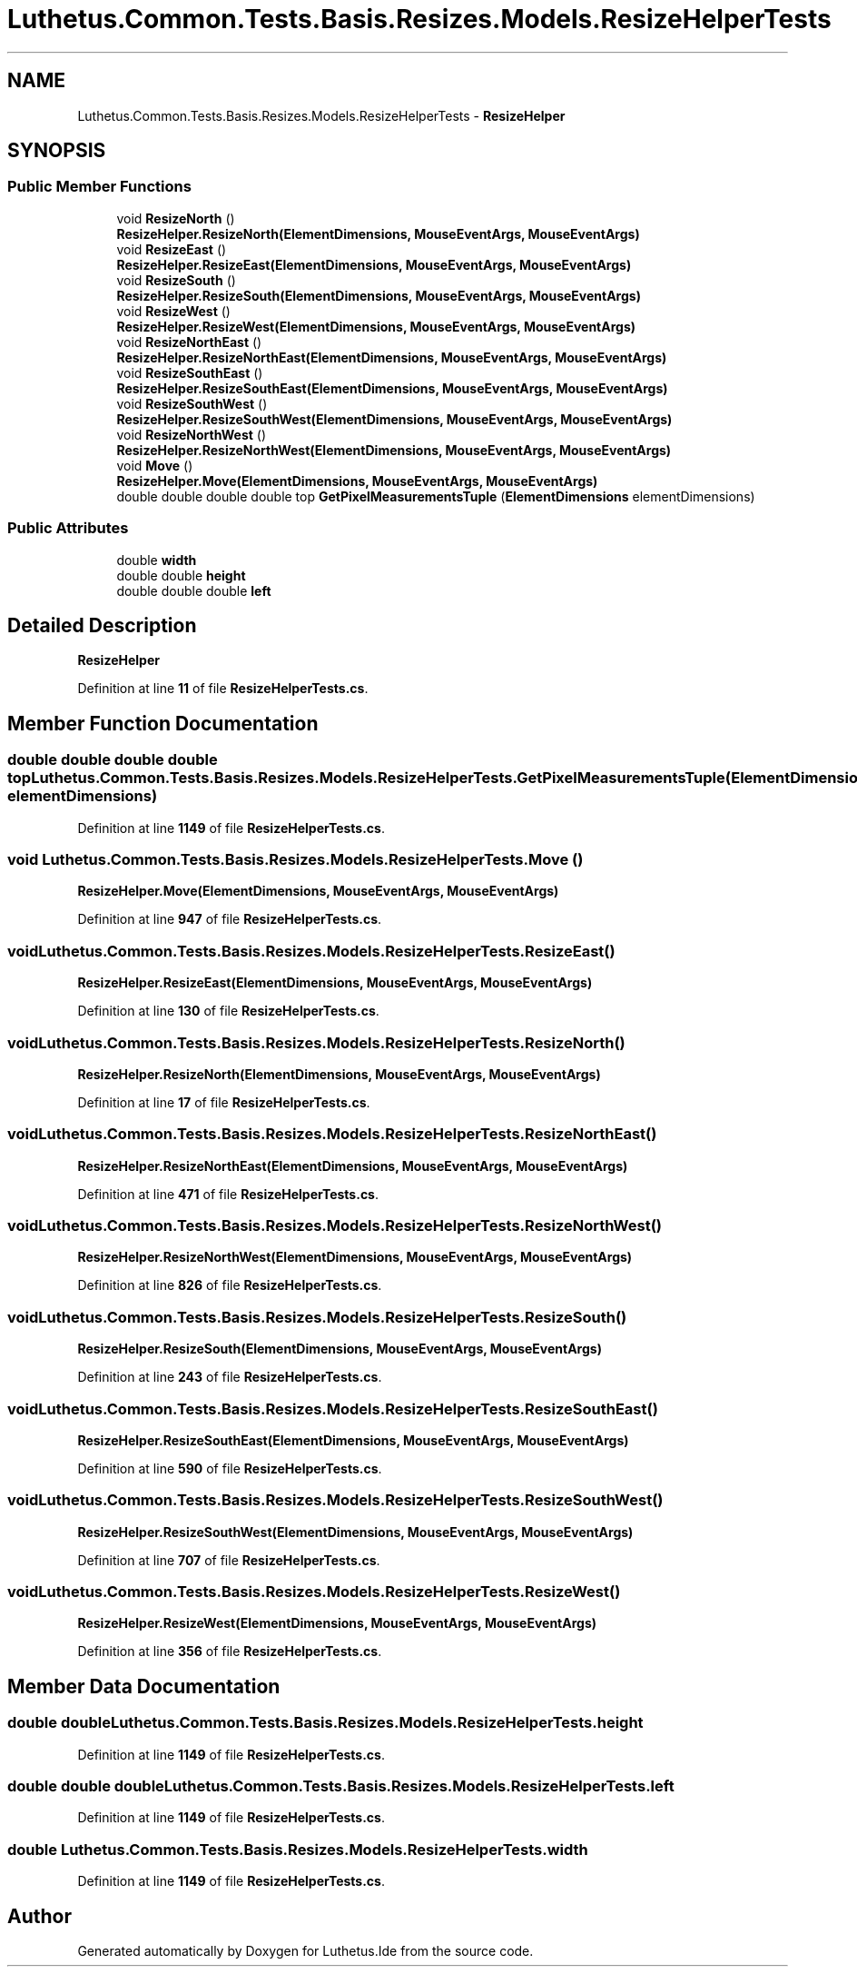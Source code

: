 .TH "Luthetus.Common.Tests.Basis.Resizes.Models.ResizeHelperTests" 3 "Version 1.0.0" "Luthetus.Ide" \" -*- nroff -*-
.ad l
.nh
.SH NAME
Luthetus.Common.Tests.Basis.Resizes.Models.ResizeHelperTests \- \fBResizeHelper\fP  

.SH SYNOPSIS
.br
.PP
.SS "Public Member Functions"

.in +1c
.ti -1c
.RI "void \fBResizeNorth\fP ()"
.br
.RI "\fBResizeHelper\&.ResizeNorth(ElementDimensions, MouseEventArgs, MouseEventArgs)\fP "
.ti -1c
.RI "void \fBResizeEast\fP ()"
.br
.RI "\fBResizeHelper\&.ResizeEast(ElementDimensions, MouseEventArgs, MouseEventArgs)\fP "
.ti -1c
.RI "void \fBResizeSouth\fP ()"
.br
.RI "\fBResizeHelper\&.ResizeSouth(ElementDimensions, MouseEventArgs, MouseEventArgs)\fP "
.ti -1c
.RI "void \fBResizeWest\fP ()"
.br
.RI "\fBResizeHelper\&.ResizeWest(ElementDimensions, MouseEventArgs, MouseEventArgs)\fP "
.ti -1c
.RI "void \fBResizeNorthEast\fP ()"
.br
.RI "\fBResizeHelper\&.ResizeNorthEast(ElementDimensions, MouseEventArgs, MouseEventArgs)\fP "
.ti -1c
.RI "void \fBResizeSouthEast\fP ()"
.br
.RI "\fBResizeHelper\&.ResizeSouthEast(ElementDimensions, MouseEventArgs, MouseEventArgs)\fP "
.ti -1c
.RI "void \fBResizeSouthWest\fP ()"
.br
.RI "\fBResizeHelper\&.ResizeSouthWest(ElementDimensions, MouseEventArgs, MouseEventArgs)\fP "
.ti -1c
.RI "void \fBResizeNorthWest\fP ()"
.br
.RI "\fBResizeHelper\&.ResizeNorthWest(ElementDimensions, MouseEventArgs, MouseEventArgs)\fP "
.ti -1c
.RI "void \fBMove\fP ()"
.br
.RI "\fBResizeHelper\&.Move(ElementDimensions, MouseEventArgs, MouseEventArgs)\fP "
.ti -1c
.RI "double double double double top \fBGetPixelMeasurementsTuple\fP (\fBElementDimensions\fP elementDimensions)"
.br
.in -1c
.SS "Public Attributes"

.in +1c
.ti -1c
.RI "double \fBwidth\fP"
.br
.ti -1c
.RI "double double \fBheight\fP"
.br
.ti -1c
.RI "double double double \fBleft\fP"
.br
.in -1c
.SH "Detailed Description"
.PP 
\fBResizeHelper\fP 
.PP
Definition at line \fB11\fP of file \fBResizeHelperTests\&.cs\fP\&.
.SH "Member Function Documentation"
.PP 
.SS "double double double double top Luthetus\&.Common\&.Tests\&.Basis\&.Resizes\&.Models\&.ResizeHelperTests\&.GetPixelMeasurementsTuple (\fBElementDimensions\fP elementDimensions)"

.PP
Definition at line \fB1149\fP of file \fBResizeHelperTests\&.cs\fP\&.
.SS "void Luthetus\&.Common\&.Tests\&.Basis\&.Resizes\&.Models\&.ResizeHelperTests\&.Move ()"

.PP
\fBResizeHelper\&.Move(ElementDimensions, MouseEventArgs, MouseEventArgs)\fP 
.PP
Definition at line \fB947\fP of file \fBResizeHelperTests\&.cs\fP\&.
.SS "void Luthetus\&.Common\&.Tests\&.Basis\&.Resizes\&.Models\&.ResizeHelperTests\&.ResizeEast ()"

.PP
\fBResizeHelper\&.ResizeEast(ElementDimensions, MouseEventArgs, MouseEventArgs)\fP 
.PP
Definition at line \fB130\fP of file \fBResizeHelperTests\&.cs\fP\&.
.SS "void Luthetus\&.Common\&.Tests\&.Basis\&.Resizes\&.Models\&.ResizeHelperTests\&.ResizeNorth ()"

.PP
\fBResizeHelper\&.ResizeNorth(ElementDimensions, MouseEventArgs, MouseEventArgs)\fP 
.PP
Definition at line \fB17\fP of file \fBResizeHelperTests\&.cs\fP\&.
.SS "void Luthetus\&.Common\&.Tests\&.Basis\&.Resizes\&.Models\&.ResizeHelperTests\&.ResizeNorthEast ()"

.PP
\fBResizeHelper\&.ResizeNorthEast(ElementDimensions, MouseEventArgs, MouseEventArgs)\fP 
.PP
Definition at line \fB471\fP of file \fBResizeHelperTests\&.cs\fP\&.
.SS "void Luthetus\&.Common\&.Tests\&.Basis\&.Resizes\&.Models\&.ResizeHelperTests\&.ResizeNorthWest ()"

.PP
\fBResizeHelper\&.ResizeNorthWest(ElementDimensions, MouseEventArgs, MouseEventArgs)\fP 
.PP
Definition at line \fB826\fP of file \fBResizeHelperTests\&.cs\fP\&.
.SS "void Luthetus\&.Common\&.Tests\&.Basis\&.Resizes\&.Models\&.ResizeHelperTests\&.ResizeSouth ()"

.PP
\fBResizeHelper\&.ResizeSouth(ElementDimensions, MouseEventArgs, MouseEventArgs)\fP 
.PP
Definition at line \fB243\fP of file \fBResizeHelperTests\&.cs\fP\&.
.SS "void Luthetus\&.Common\&.Tests\&.Basis\&.Resizes\&.Models\&.ResizeHelperTests\&.ResizeSouthEast ()"

.PP
\fBResizeHelper\&.ResizeSouthEast(ElementDimensions, MouseEventArgs, MouseEventArgs)\fP 
.PP
Definition at line \fB590\fP of file \fBResizeHelperTests\&.cs\fP\&.
.SS "void Luthetus\&.Common\&.Tests\&.Basis\&.Resizes\&.Models\&.ResizeHelperTests\&.ResizeSouthWest ()"

.PP
\fBResizeHelper\&.ResizeSouthWest(ElementDimensions, MouseEventArgs, MouseEventArgs)\fP 
.PP
Definition at line \fB707\fP of file \fBResizeHelperTests\&.cs\fP\&.
.SS "void Luthetus\&.Common\&.Tests\&.Basis\&.Resizes\&.Models\&.ResizeHelperTests\&.ResizeWest ()"

.PP
\fBResizeHelper\&.ResizeWest(ElementDimensions, MouseEventArgs, MouseEventArgs)\fP 
.PP
Definition at line \fB356\fP of file \fBResizeHelperTests\&.cs\fP\&.
.SH "Member Data Documentation"
.PP 
.SS "double double Luthetus\&.Common\&.Tests\&.Basis\&.Resizes\&.Models\&.ResizeHelperTests\&.height"

.PP
Definition at line \fB1149\fP of file \fBResizeHelperTests\&.cs\fP\&.
.SS "double double double Luthetus\&.Common\&.Tests\&.Basis\&.Resizes\&.Models\&.ResizeHelperTests\&.left"

.PP
Definition at line \fB1149\fP of file \fBResizeHelperTests\&.cs\fP\&.
.SS "double Luthetus\&.Common\&.Tests\&.Basis\&.Resizes\&.Models\&.ResizeHelperTests\&.width"

.PP
Definition at line \fB1149\fP of file \fBResizeHelperTests\&.cs\fP\&.

.SH "Author"
.PP 
Generated automatically by Doxygen for Luthetus\&.Ide from the source code\&.
